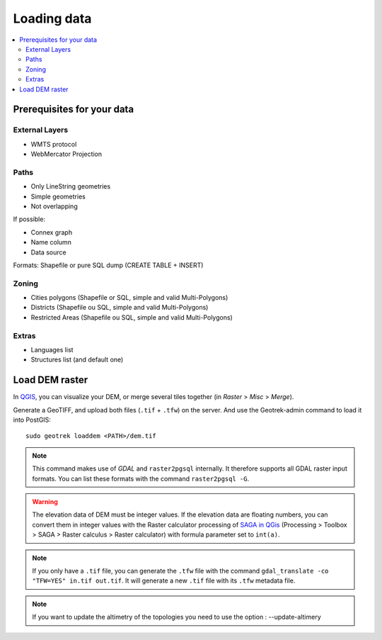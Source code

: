 .. _loading-data-section:

============
Loading data
============

.. contents::
   :local:
   :depth: 2

Prerequisites for your data
---------------------------

External Layers
~~~~~~~~~~~~~~~

* WMTS protocol
* WebMercator Projection

Paths
~~~~~

* Only LineString geometries
* Simple geometries
* Not overlapping

If possible:

* Connex graph
* Name column
* Data source

Formats: Shapefile or pure SQL dump (CREATE TABLE + INSERT)


Zoning
~~~~~~

* Cities polygons (Shapefile or SQL, simple and valid Multi-Polygons)
* Districts (Shapefile ou SQL, simple and valid Multi-Polygons)
* Restricted Areas (Shapefile ou SQL, simple and valid Multi-Polygons)

Extras
~~~~~~

* Languages list
* Structures list (and default one)


Load DEM raster
---------------

In `QGIS <http://docs.qgis.org/latest/en/docs/training_manual/processing/cutting_merging.html>`_,
you can visualize your DEM, or merge several tiles together (in *Raster* > *Misc* > *Merge*).

Generate a GeoTIFF, and upload both files (``.tif`` + ``.tfw``) on the server.
And use the Geotrek-admin command to load it into PostGIS:

::

    sudo geotrek loaddem <PATH>/dem.tif


.. note::

    This command makes use of *GDAL* and ``raster2pgsql`` internally. It
    therefore supports all GDAL raster input formats. You can list these formats
    with the command ``raster2pgsql -G``.

.. warning::
    
    The elevation data of DEM must be integer values. If the elevation data are floating
    numbers, you can convert them in integer values with the Raster calculator processing
    of `SAGA in QGis <https://docs.qgis.org/latest/en/docs/user_manual/processing/3rdParty.html#saga>`_
    (Processing > Toolbox > SAGA > Raster calculus > Raster calculator) with formula parameter set to ``int(a)``.

.. note::

    If you only have a ``.tif`` file, you can generate the ``.tfw`` file with the command ``gdal_translate -co "TFW=YES" in.tif out.tif``. 
    It will generate a new ``.tif`` file with its ``.tfw`` metadata file.

.. note::

   If you want to update the altimetry of the topologies you need to use the option : --update-altimery

